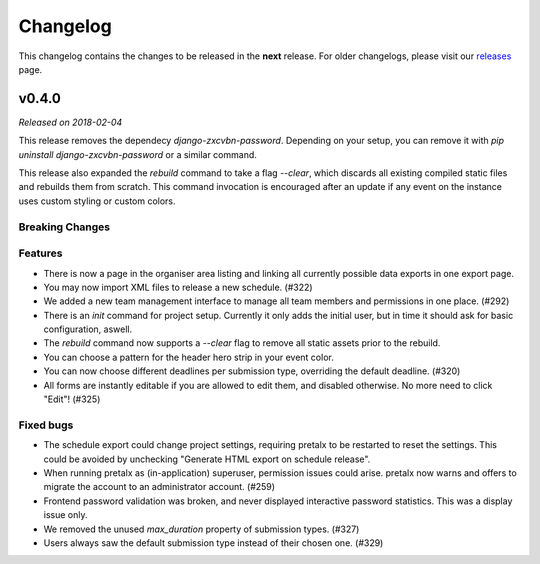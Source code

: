 Changelog
=========

This changelog contains the changes to be released in the **next** release.
For older changelogs, please visit our releases_ page.

v0.4.0
------

*Released on 2018-02-04*

This release removes the dependecy `django-zxcvbn-password`. Depending on your setup, you can remove it with `pip uninstall django-zxcvbn-password` or a similar command.

This release also expanded the `rebuild` command to take a flag `--clear`, which discards all existing compiled static files and rebuilds them from scratch. This command invocation is encouraged after an update if any event on the instance uses custom styling or custom colors.

Breaking Changes
~~~~~~~~~~~~~~~~


Features
~~~~~~~~
- There is now a page in the organiser area listing and linking all currently possible data exports in one export page.
- You may now import XML files to release a new schedule. (#322)
- We added a new team management interface to manage all team members and permissions in one place. (#292)
- There is an `init` command for project setup. Currently it only adds the initial user, but in time it should ask for basic configuration, aswell.
- The `rebuild` command now supports a `--clear` flag to remove all static assets prior to the rebuild.
- You can choose a pattern for the header hero strip in your event color.
- You can now choose different deadlines per submission type, overriding the default deadline. (#320)
- All forms are instantly editable if you are allowed to edit them, and disabled otherwise. No more need to click "Edit"! (#325)

Fixed bugs
~~~~~~~~~~~
- The schedule export could change project settings, requiring pretalx to be restarted to reset the settings. This could be avoided by unchecking "Generate HTML export on schedule release".
- When running pretalx as (in-application) superuser, permission issues could arise. pretalx now warns and offers to migrate the account to an administrator account. (#259)
- Frontend password validation was broken, and never displayed interactive password statistics. This was a display issue only.
- We removed the unused `max_duration` property of submission types. (#327)
- Users always saw the default submission type instead of their chosen one. (#329)

.. _releases: https://github.com/pretalx/pretalx/releases
